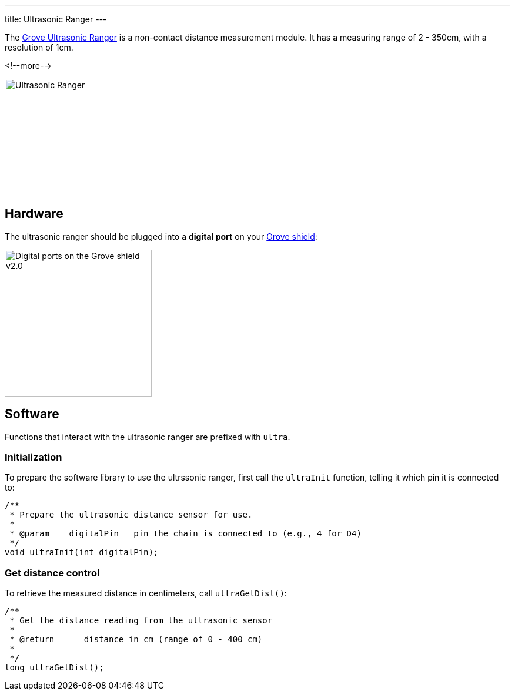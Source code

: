 ---
title: Ultrasonic Ranger
---

The
http://wiki.seeedstudio.com/Grove-Ultrasonic_Ranger/[Grove Ultrasonic Ranger]
is a non-contact distance measurement module. It has a measuring range of 2 - 350cm, with a resolution of 1cm.

<!--more-->

image::../ultrasonic.jpeg[Ultrasonic Ranger, height=200]


== Hardware

The ultrasonic ranger should be plugged into a **digital port** on your
https://www.seeedstudio.com/Base-Shield-V2-p-1378.html[Grove shield]:

image::../shield-digital.png[Digital ports on the Grove shield v2.0, height=250]


== Software

Functions that interact with the ultrasonic ranger are prefixed with `ultra`.


=== Initialization

To prepare the software library to use the ultrssonic ranger, first call the
`ultraInit` function, telling it which pin it is connected to:

[source, language=C++]
----

/**
 * Prepare the ultrasonic distance sensor for use.
 *
 * @param    digitalPin   pin the chain is connected to (e.g., 4 for D4)
 */
void ultraInit(int digitalPin);
----


=== Get distance control

To retrieve the measured distance in centimeters, call `ultraGetDist()`:

[source, language=C++]
----
/**
 * Get the distance reading from the ultrasonic sensor
 *
 * @return	distance in cm (range of 0 - 400 cm)
 *
 */
long ultraGetDist();
----
